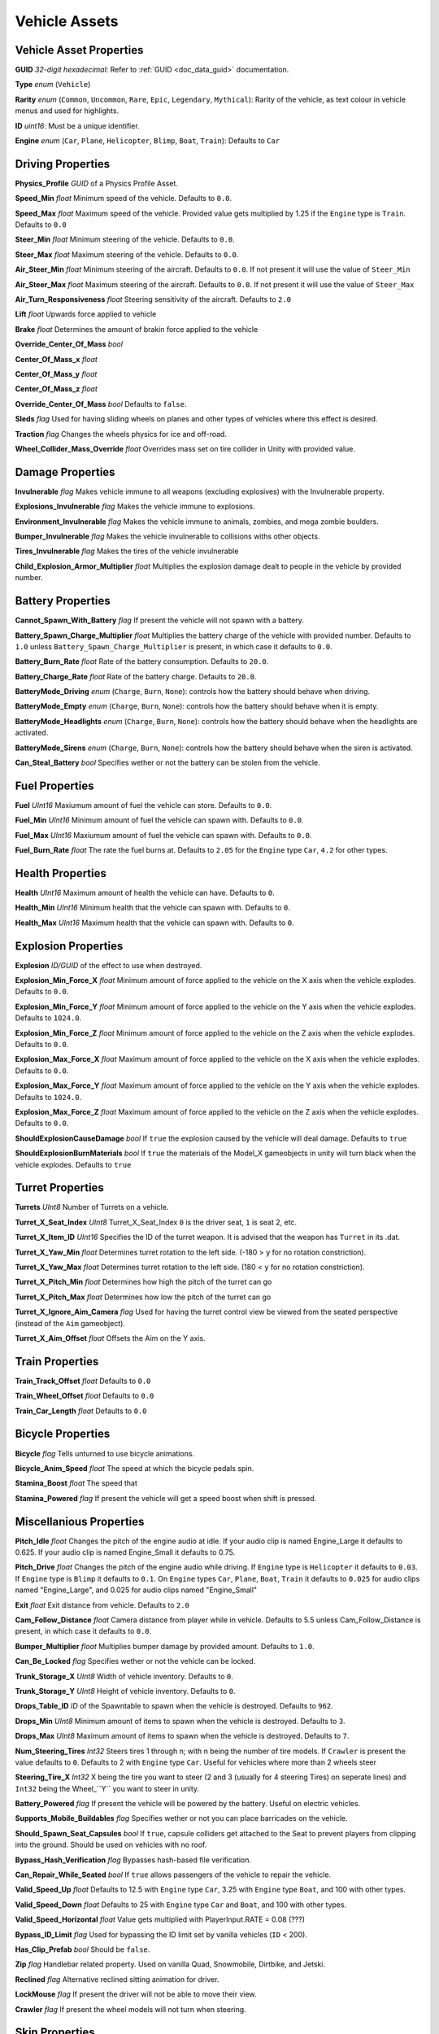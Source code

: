 Vehicle Assets
==============

Vehicle Asset Properties
---------------------

**GUID** *32-digit hexadecimal*: Refer to :ref:`GUID <doc_data_guid>` documentation.

**Type** *enum* (``Vehicle``)

**Rarity** *enum* (``Common``, ``Uncommon``, ``Rare``, ``Epic``, ``Legendary``, ``Mythical``): Rarity of the vehicle, as text colour in vehicle menus and used for highlights.

**ID** *uint16*: Must be a unique identifier.

**Engine** *enum* (``Car``, ``Plane``, ``Helicopter``, ``Blimp``, ``Boat``, ``Train``): Defaults to ``Car``

Driving Properties
---------------------

**Physics_Profile** *GUID* of a Physics Profile Asset.

**Speed_Min** *float* Minimum speed of the vehicle. Defaults to ``0.0``.

**Speed_Max** *float* Maximum speed of the vehicle. Provided value gets multiplied by 1.25 if the ``Engine`` type is ``Train``. Defaults to ``0.0``

**Steer_Min** *float* Minimum steering of the vehicle. Defaults to ``0.0``.

**Steer_Max** *float* Maximum steering of the vehicle. Defaults to ``0.0``.

**Air_Steer_Min** *float* Minimum steering of the aircraft. Defaults to ``0.0``. If not present it will use the value of ``Steer_Min``

**Air_Steer_Max** *float* Maximum steering of the aircraft. Defaults to ``0.0``. If not present it will use the value of ``Steer_Max``

**Air_Turn_Responsiveness** *float* Steering sensitivity of the aircraft. Defaults to ``2.0``

**Lift** *float* Upwards force applied to vehicle
  
**Brake** *float* Determines the amount of brakin force applied to the vehicle

**Override_Center_Of_Mass** *bool*

**Center_Of_Mass_x** *float*

**Center_Of_Mass_y** *float*

**Center_Of_Mass_z** *float* 

**Override_Center_Of_Mass** *bool* Defaults to ``false``.

**Sleds** *flag* Used for having sliding wheels on planes and other types of vehicles where this effect is desired.

**Traction** *flag* Changes the wheels physics for ice and off-road.

**Wheel_Collider_Mass_Override** *float* Overrides mass set on tire collider in Unity with provided value.

Damage Properties
---------------------
  
**Invulnerable** *flag* Makes vehicle immune to all weapons (excluding explosives) with the Invulnerable property.

**Explosions_Invulnerable** *flag* Makes the vehicle immune to explosions.

**Environment_Invulnerable** *flag* Makes the vehicle immune to animals, zombies, and mega zombie boulders.

**Bumper_Invulnerable** *flag* Makes the vehicle invulnerable to collisions withs other objects.

**Tires_Invulnerable** *flag* Makes the tires of the vehicle invulnerable

**Child_Explosion_Armor_Multiplier** *float* Multiplies the explosion damage dealt to people in the vehicle by provided number.

Battery Properties
---------------------

**Cannot_Spawn_With_Battery** *flag* If present the vehicle will not spawn with a battery.

**Battery_Spawn_Charge_Multiplier** *float* Multiplies the battery charge of the vehicle with provided number. Defaults to ``1.0`` unless ``Battery_Spawn_Charge_Multiplier`` is present, in which case it defaults to ``0.0``.

**Battery_Burn_Rate** *float* Rate of the battery consumption. Defaults to ``20.0``.

**Battery_Charge_Rate** *float* Rate of the battery charge. Defaults to ``20.0``.

**BatteryMode_Driving** *enum* (``Charge``, ``Burn``, ``None``): controls how the battery should behave when driving.

**BatteryMode_Empty** *enum* (``Charge``, ``Burn``, ``None``): controls how the battery should behave when it is empty.

**BatteryMode_Headlights** *enum* (``Charge``, ``Burn``, ``None``): controls how the battery should behave when the headlights are activated.
  
**BatteryMode_Sirens** *enum* (``Charge``, ``Burn``, ``None``): controls how the battery should behave when the siren is activated.

**Can_Steal_Battery** *bool* Specifies wether or not the battery can be stolen from the vehicle.

Fuel Properties
---------------------

**Fuel** *UInt16* Maxiumum amount of fuel the vehicle can store. Defaults to ``0.0``.

**Fuel_Min** *UInt16* Minimum amount of fuel the vehicle can spawn with. Defaults to ``0.0``.

**Fuel_Max** *UInt16* Maxiumum amount of fuel the vehicle can spawn with. Defaults to ``0.0``.

**Fuel_Burn_Rate** *float* The rate the fuel burns at. Defaults to ``2.05`` for the ``Engine`` type ``Car``, ``4.2`` for other types.

Health Properties
---------------------

**Health** *UInt16* Maximum amount of health the vehicle can have. Defaults to ``0``.

**Health_Min** *UInt16* Minimum health that the vehicle can spawn with. Defaults to ``0``.

**Health_Max** *UInt16* Maximum health that the vehicle can spawn with. Defaults to ``0``.

Explosion Properties
---------------------

**Explosion** *ID/GUID* of the effect to use when destroyed.

**Explosion_Min_Force_X** *float* Minimum amount of force applied to the vehicle on the X axis when the vehicle explodes. Defaults to ``0.0``.

**Explosion_Min_Force_Y** *float* Minimum amount of force applied to the vehicle on the Y axis when the vehicle explodes. Defaults to ``1024.0``.

**Explosion_Min_Force_Z** *float* Minimum amount of force applied to the vehicle on the Z axis when the vehicle explodes. Defaults to ``0.0``.

**Explosion_Max_Force_X** *float* Maximum amount of force applied to the vehicle on the X axis when the vehicle explodes. Defaults to ``0.0``.

**Explosion_Max_Force_Y** *float* Maximum amount of force applied to the vehicle on the Y axis when the vehicle explodes. Defaults to ``1024.0``.

**Explosion_Max_Force_Z** *float* Maximum amount of force applied to the vehicle on the Z axis when the vehicle explodes. Defaults to ``0.0``.

**ShouldExplosionCauseDamage** *bool* If ``true`` the explosion caused by the vehicle will deal damage. Defaults to ``true``

**ShouldExplosionBurnMaterials** *bool* If ``true`` the materials of the Model_X gameobjects in unity will turn black when the vehicle explodes. Defaults to ``true``


Turret Properties
---------------------

**Turrets** *UInt8* Number of Turrets on a vehicle.

**Turret_X_Seat_Index** *UInt8* Turret_X_Seat_Index ``0`` is the driver seat, ``1`` is seat 2, etc.

**Turret_X_Item_ID** *UInt16* Specifies the ID of the turret weapon. It is advised that the weapon has ``Turret`` in its .dat.

**Turret_X_Yaw_Min** *float* Determines turret rotation to the left side. (-180 > ``y`` for no rotation constriction).

**Turret_X_Yaw_Max** *float* Determines turret rotation to the left side. (180 < ``y`` for no rotation constriction).

**Turret_X_Pitch_Min** *float* Determines how high the pitch of the turret can go

**Turret_X_Pitch_Max** *float* Determines how low the pitch of the turret can go

**Turret_X_Ignore_Aim_Camera** *flag* Used for having the turret control view be viewed from the seated perspective (instead of the ``Aim`` gameobject).

**Turret_X_Aim_Offset** *float* Offsets the Aim on the Y axis.


Train Properties
---------------------

**Train_Track_Offset** *float* Defaults to ``0.0``

**Train_Wheel_Offset** *float* Defaults to ``0.0``

**Train_Car_Length** *float* Defaults to ``0.0``

Bicycle Properties
---------------------

**Bicycle** *flag* Tells unturned to use bicycle animations.

**Bicycle_Anim_Speed** *float* The speed at which the bicycle pedals spin.

**Stamina_Boost** *float* The speed that

**Stamina_Powered** *flag* If present the vehicle will get a speed boost when shift is pressed.

Miscellanious Properties
---------------------

**Pitch_Idle** *float* Changes the pitch of the engine audio at idle. If your audio clip is named Engine_Large it defaults to 0.625. If your audio clip is named Engine_Small it defaults to 0.75.

**Pitch_Drive** *float* Changes the pitch of the engine audio while driving. If ``Engine`` type is ``Helicopter`` it defaults to ``0.03``. If ``Engine`` type is ``Blimp`` it defaults to ``0.1``. On ``Engine`` types ``Car``, ``Plane``, ``Boat``, ``Train`` it defaults to ``0.025`` for audio clips named "Engine_Large", and 0.025 for audio clips named "Engine_Small"

**Exit** *float* Exit distance from vehicle. Defaults to ``2.0``

**Cam_Follow_Distance** *float* Camera distance from player while in vehicle. Defaults to 5.5 unless Cam_Follow_Distance is present, in which case it defaults to ``0.0``.

**Bumper_Multiplier** *float* Multiplies bumper damage by provided amount. Defaults to ``1.0``.

**Can_Be_Locked** *flag* Specifies wether or not the vehicle can be locked.

**Trunk_Storage_X** *UInt8* Width of vehicle inventory. Defaults to ``0``.

**Trunk_Storage_Y** *UInt8* Height of vehicle inventory. Defaults to ``0``.

**Drops_Table_ID** *ID* of the Spawntable to spawn when the vehicle is destroyed. Defaults to ``962``.

**Drops_Min** *UInt8* Minimum amount of items to spawn when the vehicle is destroyed. Defaults to ``3``.

**Drops_Max** *UInt8* Maximum amount of items to spawn when the vehicle is destroyed. Defaults to ``7``.

**Num_Steering_Tires** *Int32* Steers tires 1 through n; with n being the number of tire models. If ``Crawler`` is present the value defaults to ``0``. Defaults to 2 with ``Engine`` type ``Car``. Useful for vehicles where more than 2 wheels steer

**Steering_Tire_X** *Int32* X being the tire you want to steer (2 and 3 (usually for 4 steering Tires) on seperate lines) and ``Int32`` being the Wheel_``Y`` you want to steer in unity.

**Battery_Powered** *flag* If present the vehicle will be powered by the battery. Useful on electric vehicles.

**Supports_Mobile_Buildables** *flag* Specifies wether or not you can place barricades on the vehicle.

**Should_Spawn_Seat_Capsules** *bool* If ``true``, capsule colliders get attached to the Seat to prevent players from clipping into the ground. Should be used on vehicles with no roof.

**Bypass_Hash_Verification** *flag* Bypasses hash-based file verification.

**Can_Repair_While_Seated** *bool* If ``true`` allows passengers of the vehicle to repair the vehicle.

**Valid_Speed_Up** *float* Defaults to 12.5 with ``Engine`` type ``Car``, 3.25 with ``Engine`` type ``Boat``, and 100 with other types.

**Valid_Speed_Down** *float* Defaults to 25 with ``Engine`` type ``Car`` and ``Boat``, and 100 with other types.

**Valid_Speed_Horizontal** *float* Value gets multiplied with PlayerInput.RATE = 0.08 (???)

**Bypass_ID_Limit** *flag* Used for bypassing the ID limit set by vanilla vehicles (``ID`` < 200).

**Has_Clip_Prefab** *bool* Should be ``false``.

**Zip** *flag* Handlebar related property. Used on vanilla Quad, Snowmobile, Dirtbike, and Jetski.

**Reclined** *flag* Alternative reclined sitting animation for driver.

**LockMouse** *flag* If present the driver will not be able to move their view.

**Crawler** *flag* If present the wheel models will not turn when steering.


Skin Properties
---------------------

**Shared_Skin_Lookup_ID** *UInt16* ID of the vehicle that the skin applies to. Defaults to the vehicles ``ID``.

**Shared_Skin_Name** *string* funky skin stuff

**Size2_Z** *float* Controls orthogonal camera size for vehicle skin icons. Defaults to ``0.0``.
